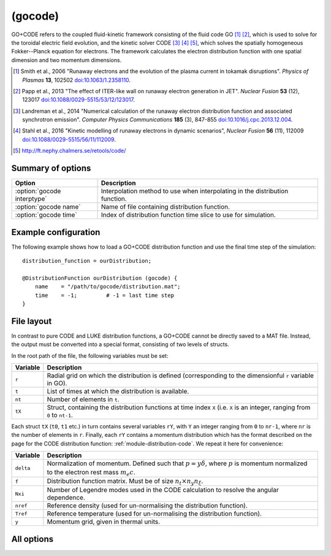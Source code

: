 .. _module-distribution-gocode:

(gocode)
--------
GO+CODE refers to the coupled fluid-kinetic framework consisting of the fluid
code GO [#smith2006]_ [#papp2013]_, which is used to solve for the toroidal
electric field evolution, and the kinetic solver CODE [#landreman2014]_
[#stahl2016]_ [#retoolsCODE]_, which solves the spatially homogeneous
Fokker--Planck equation for electrons. The framework calculates the electron
distribution function with one spatial dimension and two momentum dimensions.

.. [#smith2006] Smith et al., 2006 "Runaway electrons and the evolution of the plasma current in tokamak disruptions". *Physics of Plasmas* **13**, 102502 `doi:10.1063/1.2358110 <https://doi.org/10.1063/1.2358110>`_.
.. [#papp2013] Papp et al., 2013 "The effect of ITER-like wall on runaway electron generation in JET". *Nuclear Fusion* **53** (12), 123017 `doi:10.1088/0029-5515/53/12/123017 <https://doi.org/10.1088/0029-5515/53/12/123017>`_.
.. [#landreman2014] Landreman et al., 2014 "Numerical calculation of the runaway electron distribution function and associated synchrotron emission". *Computer Physics Communications* **185** (3), 847-855 `doi:10.1016/j.cpc.2013.12.004 <https://doi.org/10.1016/j.cpc.2013.12.004>`_.
.. [#stahl2016] Stahl et al., 2016 "Kinetic modelling of runaway electrons in dynamic scenarios", *Nuclear Fusion* **56** (11), 112009 `doi:10.1088/0029-5515/56/11/112009 <https://doi.org/10.1088/0029-5515/56/11/112009>`_.
.. [#retoolsCODE] http://ft.nephy.chalmers.se/retools/code/

Summary of options
^^^^^^^^^^^^^^^^^^

+----------------------------------+------------------------------------------------------------------------------+
| **Option**                       | **Description**                                                              |
+----------------------------------+------------------------------------------------------------------------------+
| :option:`gocode interptype`      | Interpolation method to use when interpolating in the distribution function. |
+----------------------------------+------------------------------------------------------------------------------+
| :option:`gocode name`            | Name of file containing distribution function.                               |
+----------------------------------+------------------------------------------------------------------------------+
| :option:`gocode time`            | Index of distribution function time slice to use for simulation.             |
+----------------------------------+------------------------------------------------------------------------------+

Example configuration
^^^^^^^^^^^^^^^^^^^^^

The following example shows how to load a GO+CODE distribution function and use
the final time step of the simulation::

   distribution_function = ourDistribution;

   @DistributionFunction ourDistribution (gocode) {
       name    = "/path/to/gocode/distribution.mat";
       time    = -1;         # -1 = last time step
   }

File layout
^^^^^^^^^^^
In contrast to pure CODE and LUKE distribution functions, a GO+CODE cannot be
directly saved to a MAT file. Instead, the output must be converted into a
special format, consisting of two levels of structs.

In the root path of the file, the following variables must be set:

+--------------+---------------------------------------------------------------------------------------------------------------------------------------------------+
| **Variable** | **Description**                                                                                                                                   |
+--------------+---------------------------------------------------------------------------------------------------------------------------------------------------+
| ``r``        | Radial grid on which the distribution is defined (corresponding to the dimensionful ``r`` variable in GO).                                        |
+--------------+---------------------------------------------------------------------------------------------------------------------------------------------------+
| ``t``        | List of times at which the distribution is available.                                                                                             |
+--------------+---------------------------------------------------------------------------------------------------------------------------------------------------+
| ``nt``       | Number of elements in ``t``.                                                                                                                      |
+--------------+---------------------------------------------------------------------------------------------------------------------------------------------------+
| ``tX``       | Struct, containing the distribution functions at time index ``X`` (i.e. ``X`` is an integer, ranging from ``0`` to ``nt-1``.                      |
+--------------+---------------------------------------------------------------------------------------------------------------------------------------------------+

Each struct ``tX`` (``t0``, ``t1`` etc.) in turn contains several variables
``rY``, with ``Y`` an integer ranging from ``0`` to ``nr-1``, where ``nr`` is
the number of elements in ``r``. Finally, each ``rY`` contains a momentum
distribution which has the format described on the page for the CODE
distribution function: :ref:`module-distribution-code`. We repeat it here for
convenience:

+--------------+---------------------------------------------------------------------------------------------------------------------------------------------------+
| **Variable** | **Description**                                                                                                                                   |
+--------------+---------------------------------------------------------------------------------------------------------------------------------------------------+
| ``delta``    | Normalization of momentum. Defined such that :math:`p = y\delta`, where :math:`p` is momentum normalized to the electron rest mass :math:`m_e c`. |
+--------------+---------------------------------------------------------------------------------------------------------------------------------------------------+
| ``f``        | Distribution function matrix. Must be of size :math:`n_t\times n_y n_\xi`.                                                                        |
+--------------+---------------------------------------------------------------------------------------------------------------------------------------------------+
| ``Nxi``      | Number of Legendre modes used in the CODE calculation to resolve the angular dependence.                                                          |
+--------------+---------------------------------------------------------------------------------------------------------------------------------------------------+
| ``nref``     | Reference density (used for un-normalising the distribution function).                                                                            |
+--------------+---------------------------------------------------------------------------------------------------------------------------------------------------+
| ``Tref``     | Reference temperature (used for un-normalising the distribution function).                                                                        |
+--------------+---------------------------------------------------------------------------------------------------------------------------------------------------+
| ``y``        | Momentum grid, given in thermal units.                                                                                                            |
+--------------+---------------------------------------------------------------------------------------------------------------------------------------------------+

All options
^^^^^^^^^^^

.. program:: gocode

.. option:: interptype

   :Default value: ``cspline``
   :Allowed values: ``akima``, ``akima_periodic``, ``cspline``, ``cspline_periodic``, ``linear``, ``polynomial``, ``steffen``

   Determines which interpolation method to use for interpolating in the
   momentum dimension.

.. option:: name

   :Default value: None
   :Allowed values: String

   Specifies the name of the file containing the GO+CODE distribution function
   to load.

.. option:: time

   :Default value: ``-1`` (last timestep)
   :Allowed values: Any integer with absolute value less than the number of time points in the distribution function

   Selects the index of the time step to take the distribution function from.
   Negative indices count from the back of the array, so that ``-1`` corresponds
   to the last timestep, ``-2`` to the next-to-last etc.

